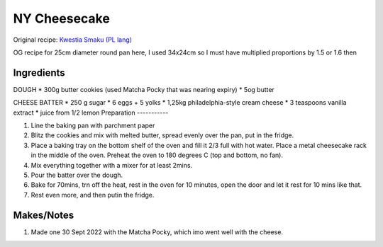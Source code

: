NY Cheesecake
=============

Original recipe: `Kwestia Smaku (PL lang) <https://www.kwestiasmaku.com/desery/serniki/sernik_nowojorski/przepis.html>`_

OG recipe for 25cm diameter round pan here, I used 34x24cm so I must have  multiplied proportions by 1.5 or 1.6 then

Ingredients
-----------
DOUGH
* 300g butter cookies (used Matcha Pocky that was nearing expiry)
* 5og butter

CHEESE BATTER
* 250 g sugar
* 6 eggs + 5 yolks
* 1,25kg philadelphia-style cream cheese
* 3 teaspoons vanilla extract
* juice from 1/2 lemon
Preparation
-----------

#. Line the baking pan with parchment paper
#. Blitz the cookies and mix with melted butter, spread evenly over the pan, put in the fridge.
#. Place a baking tray on the bottom shelf of the oven and fill it 2/3 full with hot water. Place a metal cheesecake rack in the middle of the oven. Preheat the oven to 180 degrees C (top and bottom, no fan).
#. Mix everything together with a mixer for at least 2mins.
#. Pour the batter over the dough.
#. Bake for 70mins, trn off the heat, rest in the oven for 10 minutes, open the door and let it rest for 10 mins like that.
#. Rest even more, and then putin the fridge.

Makes/Notes
-----------

#. Made one 30 Sept 2022 with the Matcha Pocky, which imo went well with the cheese.
